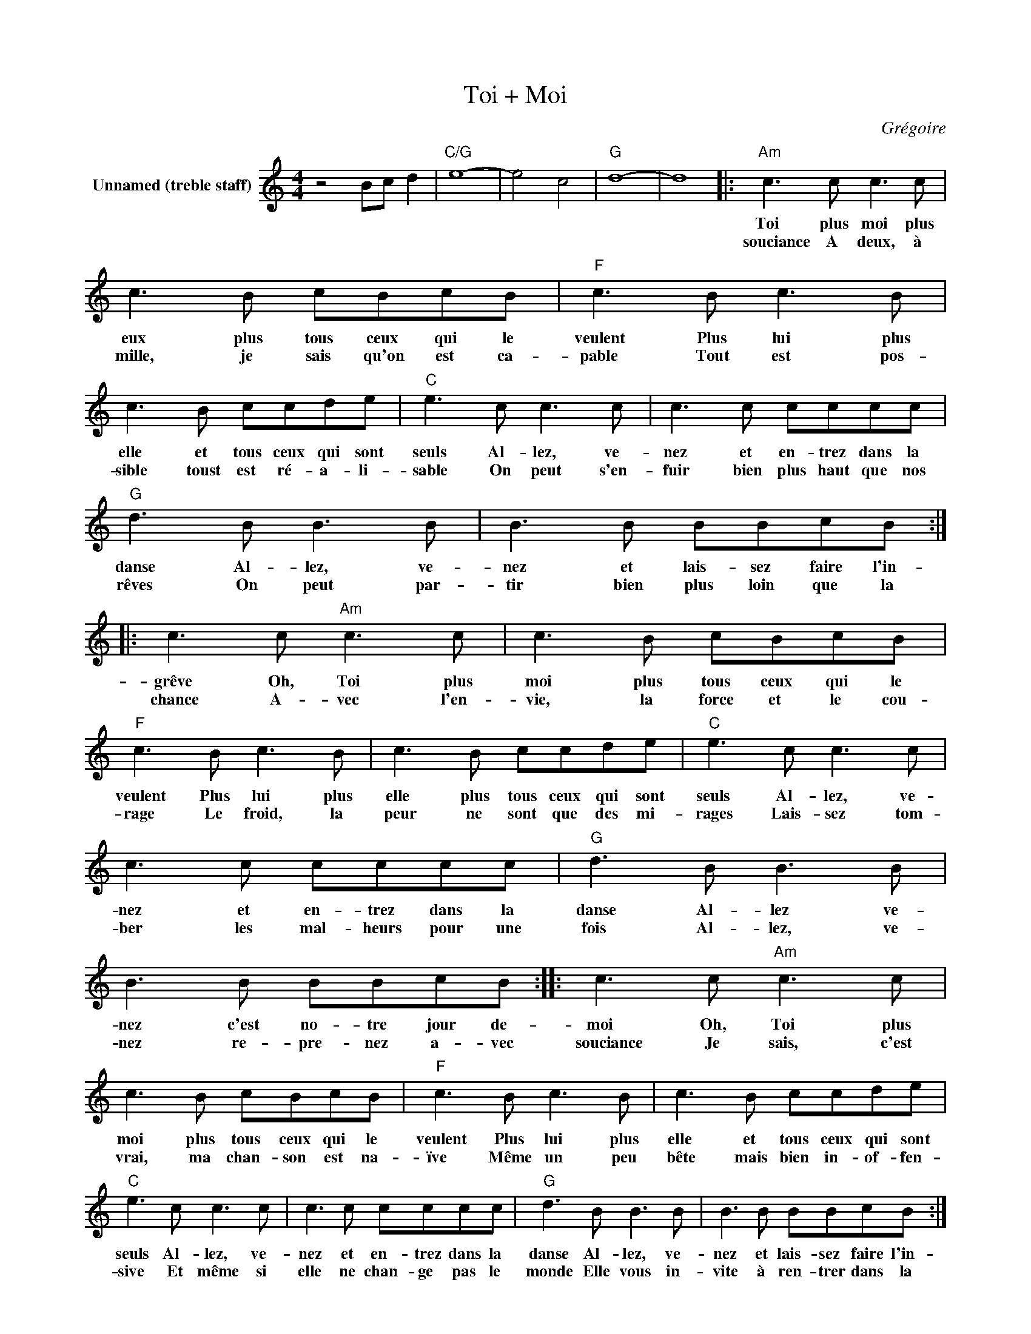 X:1
T:Toi + Moi
C:Grégoire
Z:All Rights Reserved
L:1/8
M:4/4
K:C
V:1 treble nm="Unnamed (treble staff)"
%%MIDI program 0
V:1
 z4 Bc d2 |"C/G" e8- | e4 c4 |"G" d8- | d8 |:"Am" c3 c c3 c | c3 B cBcB |"F" c3 B c3 B | %8
w: |||||Toi plus moi plus|eux plus tous ceux qui le|veulent Plus lui plus|
w: |||||souciance A deux, à|mille, je sais qu'on est ca-|pable Tout est pos-|
 c3 B ccde |"C" e3 c c3 c | c3 c cccc |"G" d3 B B3 B | B3 B BBcB :: c3 c"Am" c3 c | c3 B cBcB | %15
w: elle et tous ceux qui sont|seuls Al- lez, ve-|nez et en- trez dans la|danse Al- lez, ve-|nez et lais- sez faire l'in-|grêve Oh, Toi plus|moi plus tous ceux qui le|
w: sible toust est ré- a- li-|sable On peut s'en-|fuir bien plus haut que nos|rêves On peut par-|tir bien plus loin que la|chance A- vec l'en-|vie, la force et le cou-|
"F" c3 B c3 B | c3 B ccde |"C" e3 c c3 c | c3 c cccc |"G" d3 B B3 B | B3 B BBcB :: c3 c"Am" c3 c | %22
w: veulent Plus lui plus|elle plus tous ceux qui sont|seuls Al- lez, ve-|nez et en- trez dans la|danse Al- lez ve-|nez c'est no- tre jour de-|moi Oh, Toi plus|
w: rage Le froid, la|peur ne sont que des mi-|rages Lais- sez tom-|ber les mal- heurs pour une|fois Al- lez, ve-|nez re- pre- nez a- vec|souciance Je sais, c'est|
 c3 B cBcB |"F" c3 B c3 B | c3 B ccde |"C" e3 c c3 c | c3 c cccc |"G" d3 B B3 B | B3 B BBcB :| %29
w: moi plus tous ceux qui le|veulent Plus lui plus|elle et tous ceux qui sont|seuls Al- lez, ve-|nez et en- trez dans la|danse Al- lez, ve-|nez et lais- sez faire l'in-|
w: vrai, ma chan- son est na-|ïve Même un peu|bête mais bien in- of- fen-|sive Et même si|elle ne chan- ge pas le|monde Elle vous in-|vite à ren- trer dans la|
 c3 c"Am" c3 c | c3 B cBcB |"F" c3 B c3 B | c3 B ccde |"C" e3 c c3 c | c3 c cccc |"G" d3 B B3 B | %36
w: ronde Oh, toi plus|moi plus tous ceux qui le|veulent Plus lui plus|elle et tous ceux qui sont|seuls Al- lez ve-|nez et en- trez dans la|danse Al- lez Ve-|
w: |||||||
 B3 B BBcB | c3 c"Am" c3 c | c3 B cBcB |"F" c3 B c3 B | c3 B ccde |"C" e3 c c3 c | c3 c ccdc | %43
w: nez c'est no- tre jour de|chance L'es- poir, l'ar-|deur, sont tout ce qu'il te|faut Mes bras, mon|coeur mes é- paules et mon|dos je veux te|voir des é- toiles dans les|
w: |||||||
"G" d3 B B3 B | B3 B BBcB | c3 c"Am" c3 c | c3 B cBcB |"F" c3 B c3 B | c3 B ccde |"C" e3 c c3 c | %50
w: yeux Je veux nous|voir in- sou- mis et heu-|reux Oh, toi plus|moi plus tous ceux qui le|veulent plus lui plus|elle plus tous ceux qui sont|seuls Al- lez ve-|
w: |||||||
 c3 c ccdc |"G" d3 B B3 B | B3 B BBcB | c3 c"Am" c3 c | c3 B cBcB |"F" c3 B c3 B | c3 B ccde | %57
w: nez et en- trez dans la|danse Al- lez ve-|nez et lais- sez faire l'in-|souciance Oh, toi plus|moi plus tous ceux qui le|veulent Plus lui plus|elle et tous ceux qui sont|
w: |||||||
"C" e3 c c3 c | c3 c ccdc |"G" d3 B B3 B | B3 B BBcB | c3 c"Am" c3 c | c3 B cBcB |"F" c3 B c3 B | %64
w: seuls Al- lez ve-|nez et en- trez dans la|danse Al- lez, ve-|nez c'est notre * jour de|chance Oh toi plus|moi plus tous ceux qui le|veulent Plus lui plus|
w: |||||||
 c3 B ccde |"C" e3 c c3 c | c3 c cccc |"G" d3 B B3 B | B3 B BBcB |"C" c4 z4 | z8 x8 | z8 x8 | %72
w: elle et tous ce qui sont|seuls Al- lez ve-|nez et en- trez dans la|danse Al- lez ve-|nez et en- trez dans la|danse|||
w: ||||||||
 z8 x8 | %73
w: |
w: |

